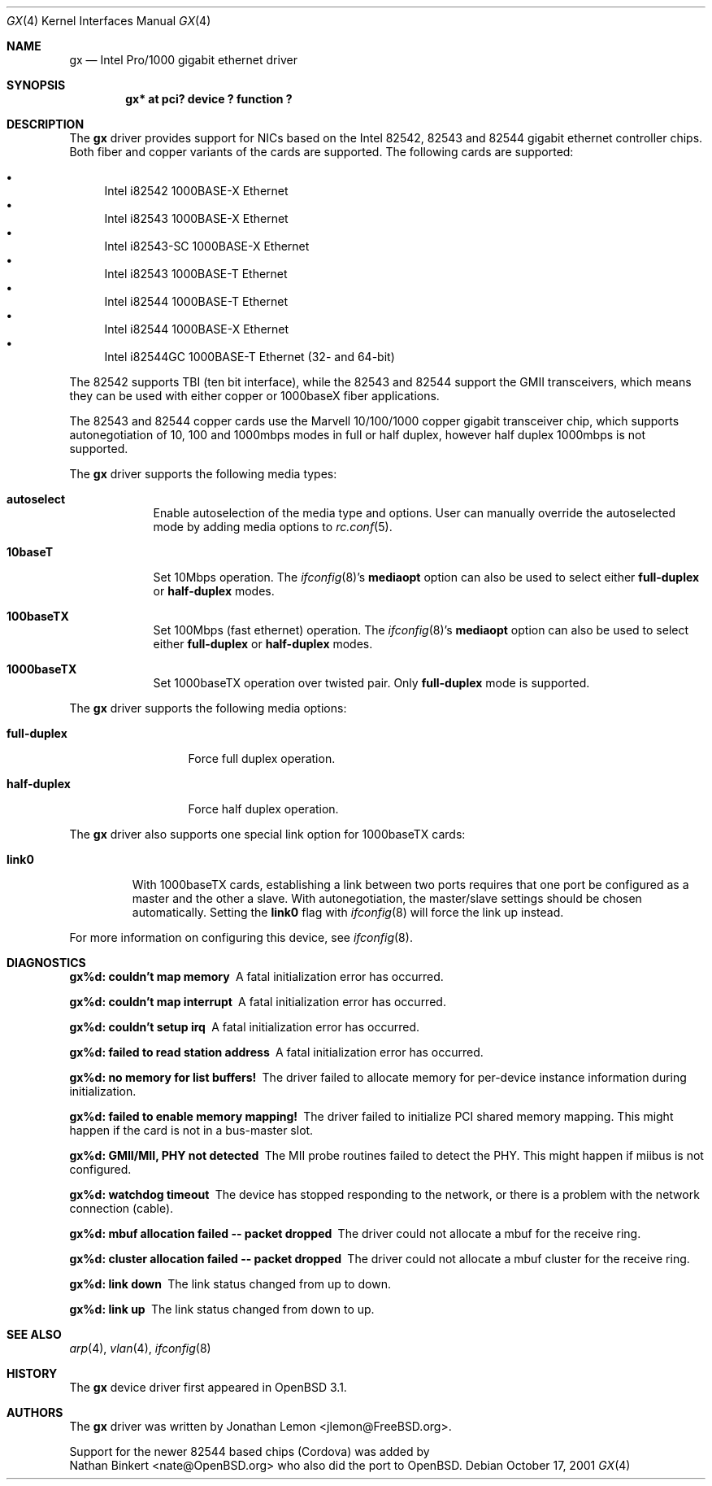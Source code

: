 .\" $OpenBSD: src/share/man/man4/Attic/gx.4,v 1.1 2002/04/02 12:57:53 nate Exp $
.\" Copyright (c) 2001
.\"	Jonathan Lemon <jlemon@FreeBSD.org>. All rights reserved.
.\"
.\" Redistribution and use in source and binary forms, with or without
.\" modification, are permitted provided that the following conditions
.\" are met:
.\" 1. Redistributions of source code must retain the above copyright
.\"    notice, this list of conditions and the following disclaimer.
.\" 2. Redistributions in binary form must reproduce the above copyright
.\"    notice, this list of conditions and the following disclaimer in the
.\"    documentation and/or other materials provided with the distribution.
.\" 3. Neither the name of the author nor the names of any co-contributors
.\"    may be used to endorse or promote products derived from this software
.\"    without specific prior written permission.
.\"
.\" THIS SOFTWARE IS PROVIDED BY THE AUTHOR AND CONTRIBUTORS ``AS IS'' AND
.\" ANY EXPRESS OR IMPLIED WARRANTIES, INCLUDING, BUT NOT LIMITED TO, THE
.\" IMPLIED WARRANTIES OF MERCHANTABILITY AND FITNESS FOR A PARTICULAR PURPOSE
.\" ARE DISCLAIMED.  IN NO EVENT SHALL THE AUTHOR OR CONTRIBUTORS BE LIABLE
.\" FOR ANY DIRECT, INDIRECT, INCIDENTAL, SPECIAL, EXEMPLARY, OR CONSEQUENTIAL
.\" DAMAGES (INCLUDING, BUT NOT LIMITED TO, PROCUREMENT OF SUBSTITUTE GOODS
.\" OR SERVICES; LOSS OF USE, DATA, OR PROFITS; OR BUSINESS INTERRUPTION)
.\" HOWEVER CAUSED AND ON ANY THEORY OF LIABILITY, WHETHER IN CONTRACT, STRICT
.\" LIABILITY, OR TORT (INCLUDING NEGLIGENCE OR OTHERWISE) ARISING IN ANY WAY
.\" OUT OF THE USE OF THIS SOFTWARE, EVEN IF ADVISED OF THE POSSIBILITY OF
.\" SUCH DAMAGE.
.\"
.\" $FreeBSD$
.\"
.Dd October 17, 2001
.Dt GX 4
.Os
.Sh NAME
.Nm gx
.Nd "Intel Pro/1000 gigabit ethernet driver"
.Sh SYNOPSIS
.Cd "gx* at pci? device ? function ?"
.Sh DESCRIPTION
The
.Nm
driver provides support for NICs based on the Intel 82542, 82543 and
82544 gigabit ethernet controller chips.
Both fiber and copper variants of
the cards are supported.
The following cards are supported:
.Pp
.Bl -bullet -compact
.It
Intel i82542 1000BASE-X Ethernet
.It
Intel i82543 1000BASE-X Ethernet
.It
Intel i82543-SC 1000BASE-X Ethernet
.It
Intel i82543 1000BASE-T Ethernet
.It
Intel i82544 1000BASE-T Ethernet
.It
Intel i82544 1000BASE-X Ethernet
.It
Intel i82544GC 1000BASE-T Ethernet (32- and 64-bit)
.El
.Pp
The 82542 supports TBI (ten bit interface), while the 82543 and 82544
support the GMII transceivers, which means they can be used with either
copper or 1000baseX fiber applications.
.\" Both boards support VLAN tagging/insertion and the 82543 and 82544
.\" additionally support TCP/IP checksum offload.
.Pp
The 82543 and 82544 copper cards use the Marvell 10/100/1000 copper
gigabit transceiver chip, which supports autonegotiation of 10, 100
and 1000mbps modes in full or half duplex, however half duplex
1000mbps is not supported.
.Pp
The
.Nm
driver supports the following media types:
.Bl -tag -width ".Cm 10baseT"
.It Cm autoselect
Enable autoselection of the media type and options.
User can manually override
the autoselected mode by adding media options to
.Xr rc.conf 5 .
.It Cm 10baseT
Set 10Mbps operation.
The
.Xr ifconfig 8 Ns 's
.Cm mediaopt
option can also be used to select either
.Cm full-duplex
or
.Cm half-duplex
modes.
.It Cm 100baseTX
Set 100Mbps (fast ethernet) operation.
The
.Xr ifconfig 8 Ns 's
.Cm mediaopt
option can also be used to select either
.Cm full-duplex
or
.Cm half-duplex
modes.
.It Cm 1000baseTX
Set 1000baseTX operation over twisted pair.
Only
.Cm full-duplex
mode is supported.
.El
.Pp
The
.Nm
driver supports the following media options:
.Bl -tag -width ".Cm full-duplex"
.It Cm full-duplex
Force full duplex operation.
.It Cm half-duplex
Force half duplex operation.
.El
.Pp
The
.Nm
driver also supports one special link option for 1000baseTX cards:
.Bl -tag -width ".Cm link0"
.It Cm link0
With 1000baseTX cards, establishing a link between two ports requires
that one port be configured as a master and the other a slave.
With autonegotiation,
the master/slave settings should be chosen automatically.
Setting the
.Cm link0
flag with
.Xr ifconfig 8
will force the link up instead.
.El
.Pp
For more information on configuring this device, see
.Xr ifconfig 8 .
.Sh DIAGNOSTICS
.Bl -diag
.It "gx%d: couldn't map memory"
A fatal initialization error has occurred.
.It "gx%d: couldn't map interrupt"
A fatal initialization error has occurred.
.It "gx%d: couldn't setup irq"
A fatal initialization error has occurred.
.It "gx%d: failed to read station address"
A fatal initialization error has occurred.
.It "gx%d: no memory for list buffers!"
The driver failed to allocate memory for per-device instance information
during initialization.
.It "gx%d: failed to enable memory mapping!"
The driver failed to initialize PCI shared memory mapping.
This might happen if the card is not in a bus-master slot.
.It "gx%d: GMII/MII, PHY not detected"
The MII probe routines failed to detect the PHY.
This might happen if miibus is not configured.
.It "gx%d: watchdog timeout"
The device has stopped responding to the network, or there is a problem with
the network connection (cable).
.It "gx%d: mbuf allocation failed -- packet dropped"
The driver could not allocate a mbuf for the receive ring.
.It "gx%d: cluster allocation failed -- packet dropped"
The driver could not allocate a mbuf cluster for the receive ring.
.It "gx%d: link down"
The link status changed from up to down.
.It "gx%d: link up"
The link status changed from down to up.
.El
.Sh SEE ALSO
.Xr arp 4 ,
.\" .Xr netintro 4 ,
.Xr vlan 4 ,
.Xr ifconfig 8
.Sh HISTORY
The
.Nm
device driver first appeared in
.Ox 3.1 .
.Sh AUTHORS
The
.Nm
driver was written by
.An Jonathan Lemon Aq jlemon@FreeBSD.org .
.Pp
Support for the newer 82544 based chips (Cordova) was added by
.An Nathan Binkert Aq nate@OpenBSD.org 
who also did the port to
.Ox .
